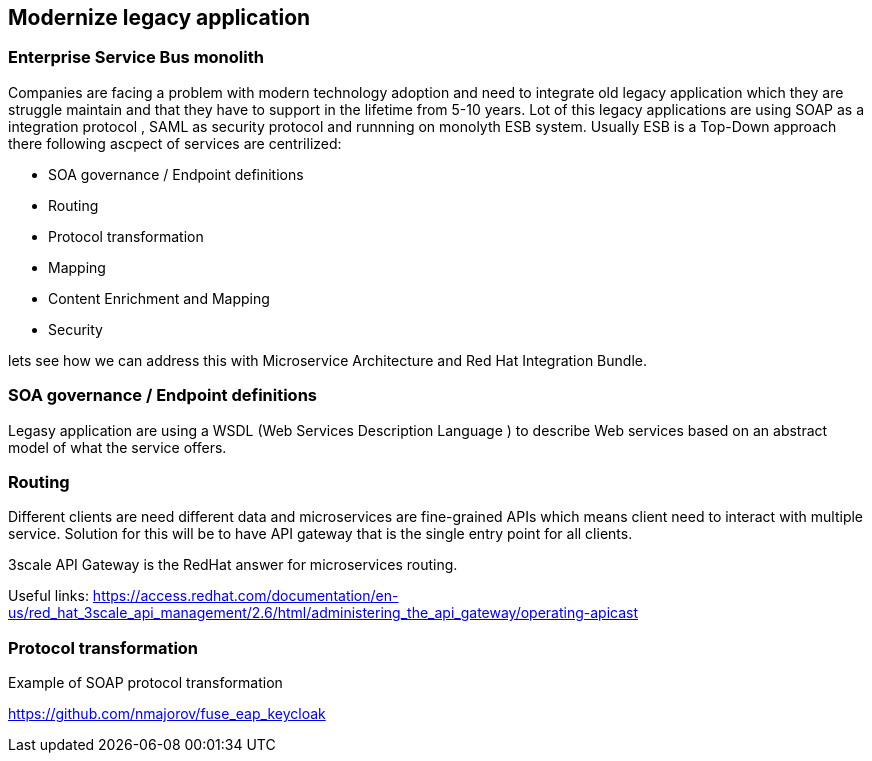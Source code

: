 == Modernize legacy application


=== Enterprise Service Bus monolith

Companies are facing a problem with modern technology adoption and need to integrate old legacy application which they are
struggle maintain and that they have to support in the lifetime from 5-10 years.
Lot of this legacy applications are using SOAP as a integration protocol , SAML as security protocol and runnning on monolyth ESB system.
Usually ESB is a Top-Down approach there following  ascpect of services are centrilized:

* SOA governance / Endpoint definitions
* Routing
* Protocol transformation
* Mapping
* Content Enrichment and Mapping
* Security


lets see how we can address this with  Microservice Architecture and Red Hat Integration Bundle.


=== SOA governance / Endpoint definitions

Legasy application are using a WSDL (Web Services Description Language ) to describe Web services based on an abstract model of what the service offers.




=== Routing

Different clients are need different data and microservices are fine-grained APIs which means client need to interact
with multiple service. Solution for this will be to have API gateway that is the single entry point for all clients.

3scale API Gateway is the RedHat answer for microservices routing.

Useful links:
https://access.redhat.com/documentation/en-us/red_hat_3scale_api_management/2.6/html/administering_the_api_gateway/operating-apicast



=== Protocol transformation

Example of SOAP protocol transformation

https://github.com/nmajorov/fuse_eap_keycloak
